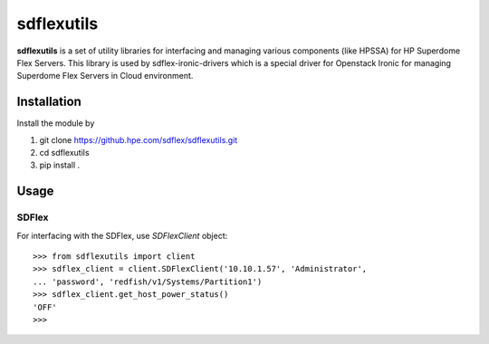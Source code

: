 sdflexutils
=============

**sdflexutils** is a set of utility libraries for interfacing and managing
various components (like HPSSA) for HP Superdome Flex Servers.  This library
is used by sdflex-ironic-drivers which is a special driver for Openstack Ironic
for managing Superdome Flex Servers in Cloud environment.

Installation
------------

Install the module by

1) git clone https://github.hpe.com/sdflex/sdflexutils.git
2) cd sdflexutils
3) pip install .



Usage
-----

SDFlex
~~~~~~

For interfacing with the SDFlex, use *SDFlexClient* object::

  >>> from sdflexutils import client
  >>> sdflex_client = client.SDFlexClient('10.10.1.57', 'Administrator',
  ... 'password', 'redfish/v1/Systems/Partition1')
  >>> sdflex_client.get_host_power_status()
  'OFF'
  >>>
